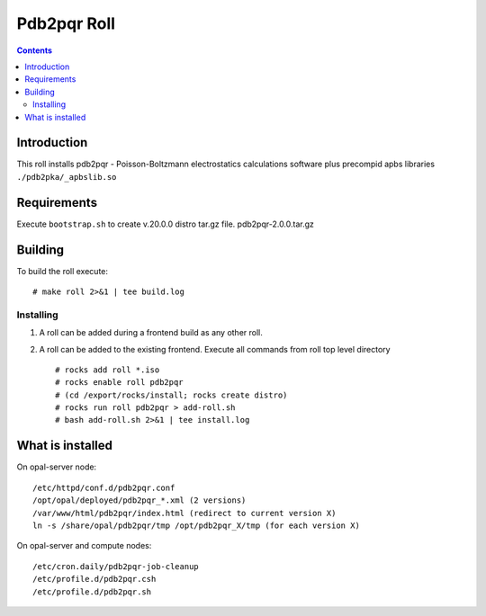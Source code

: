 .. hightlight:: rst

Pdb2pqr  Roll
================

.. contents::

Introduction
----------------
This roll installs pdb2pqr - Poisson-Boltzmann electrostatics calculations
software plus precompid apbs libraries ``./pdb2pka/_apbslib.so``

Requirements
--------------
Execute ``bootstrap.sh`` to create v.20.0.0 distro tar.gz file. 
pdb2pqr-2.0.0.tar.gz

Building
-----------
To build the roll execute: ::

    # make roll 2>&1 | tee build.log

Installing
~~~~~~~~~~~~~~~~~~~~~~~~~~~~~

#. A roll can be added during a frontend build as any other roll.

#. A roll can be added to the existing frontend. 
   Execute all commands from roll top level directory  ::

   # rocks add roll *.iso
   # rocks enable roll pdb2pqr 
   # (cd /export/rocks/install; rocks create distro)  
   # rocks run roll pdb2pqr > add-roll.sh  
   # bash add-roll.sh 2>&1 | tee install.log

What is installed 
-------------------

On opal-server  node: ::

    /etc/httpd/conf.d/pdb2pqr.conf
    /opt/opal/deployed/pdb2pqr_*.xml (2 versions)
    /var/www/html/pdb2pqr/index.html (redirect to current version X)
    ln -s /share/opal/pdb2pqr/tmp /opt/pdb2pqr_X/tmp (for each version X)


On opal-server and compute nodes: ::

    /etc/cron.daily/pdb2pqr-job-cleanup
    /etc/profile.d/pdb2pqr.csh
    /etc/profile.d/pdb2pqr.sh


